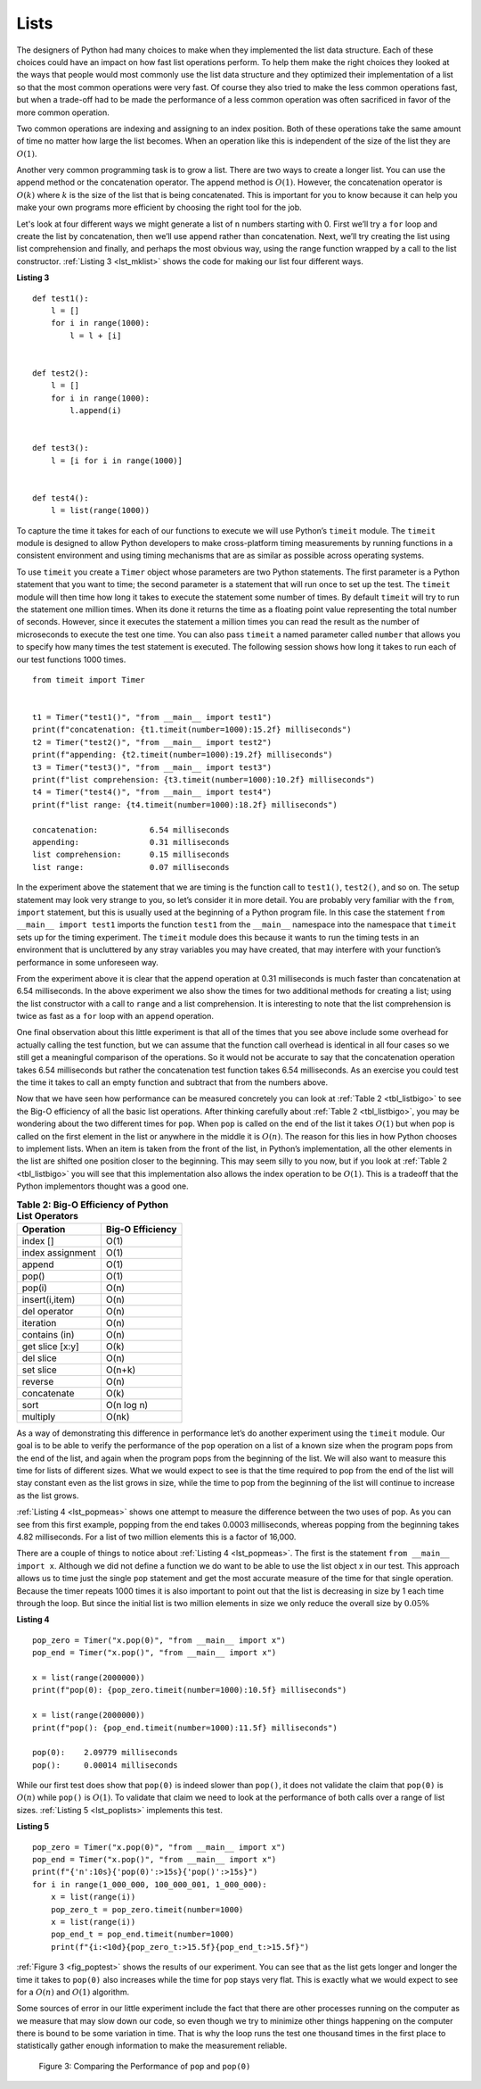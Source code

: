 ..  Copyright (C)  Brad Miller, David Ranum
    This work is licensed under the Creative Commons Attribution-NonCommercial-ShareAlike 4.0 International License. To view a copy of this license, visit http://creativecommons.org/licenses/by-nc-sa/4.0/.


Lists
~~~~~



The designers of Python had many choices to make when they implemented
the list data structure. Each of these choices could have an impact on
how fast list operations perform. To help them make the right choices
they looked at the ways that people would most commonly use the list
data structure and they optimized their implementation of a list so that
the most common operations were very fast. Of course they also tried to
make the less common operations fast, but when a trade-off had to be made
the performance of a less common operation was often sacrificed in favor
of the more common operation.

Two common operations are indexing and assigning to an index position.
Both of these operations take the same amount of time no matter how
large the list becomes. When an operation like this is independent of
the size of the list they are :math:`O(1)`.

Another very common programming task is to grow a list. There are two
ways to create a longer list.  You can use the append method or the
concatenation operator. The append method is :math:`O(1)`. However,
the concatenation operator is :math:`O(k)` where :math:`k` is the
size of the list that is being concatenated. This is important for you
to know because it can help you make your own programs more efficient by
choosing the right tool for the job.

Let's look at four different ways we might generate a list of ``n``
numbers starting with 0. First we’ll try a ``for`` loop and create the
list by concatenation, then we’ll use append rather than concatenation.
Next, we’ll try creating the list using list comprehension and finally,
and perhaps the most obvious way, using the range function wrapped by a
call to the list constructor. :ref:`Listing 3 <lst_mklist>` shows the code for
making our list four different ways.

.. _lst_mklist:

**Listing 3**

::

    def test1():
        l = []
        for i in range(1000):
            l = l + [i]


    def test2():
        l = []
        for i in range(1000):
            l.append(i)


    def test3():
        l = [i for i in range(1000)]


    def test4():
        l = list(range(1000))

To capture the time it takes for each of our functions to execute we
will use Python’s ``timeit`` module. The ``timeit`` module is designed
to allow Python developers to make cross-platform timing measurements by
running functions in a consistent environment and using timing
mechanisms that are as similar as possible across operating systems.

To use ``timeit`` you create a ``Timer`` object whose parameters are two
Python statements. The first parameter is a Python statement that you
want to time; the second parameter is a statement that will run once to
set up the test. The ``timeit`` module will then time how long it takes
to execute the statement some number of times. By default ``timeit``
will try to run the statement one million times. When its done it
returns the time as a floating point value representing the total number
of seconds. However, since it executes the statement a million times you
can read the result as the number of microseconds to execute the test
one time. You can also pass ``timeit`` a named parameter called
``number`` that allows you to specify how many times the test statement
is executed. The following session shows how long it takes to run each
of our test functions 1000 times.

::

    from timeit import Timer


    t1 = Timer("test1()", "from __main__ import test1")
    print(f"concatenation: {t1.timeit(number=1000):15.2f} milliseconds")
    t2 = Timer("test2()", "from __main__ import test2")
    print(f"appending: {t2.timeit(number=1000):19.2f} milliseconds")
    t3 = Timer("test3()", "from __main__ import test3")
    print(f"list comprehension: {t3.timeit(number=1000):10.2f} milliseconds")
    t4 = Timer("test4()", "from __main__ import test4")
    print(f"list range: {t4.timeit(number=1000):18.2f} milliseconds")

    concatenation:           6.54 milliseconds
    appending:               0.31 milliseconds
    list comprehension:      0.15 milliseconds
    list range:              0.07 milliseconds


In the experiment above the statement that we are timing is the function
call to ``test1()``, ``test2()``, and so on. The setup statement may
look very strange to you, so let’s consider it in more detail. You are
probably very familiar with the ``from``, ``import`` statement, but this
is usually used at the beginning of a Python program file. In this case
the statement ``from __main__ import test1`` imports the function
``test1`` from the ``__main__`` namespace into the namespace that
``timeit`` sets up for the timing experiment. The ``timeit`` module does
this because it wants to run the timing tests in an environment that is
uncluttered by any stray variables you may have created, that may
interfere with your function’s performance in some unforeseen way.

From the experiment above it is clear that the append operation at 0.31
milliseconds is much faster than concatenation at 6.54 milliseconds. In
the above experiment we also show the times for two additional methods
for creating a list; using the list constructor with a call to ``range``
and a list comprehension. It is interesting to note that the list
comprehension is twice as fast as a ``for`` loop with an ``append``
operation.

One final observation about this little experiment is that all of the
times that you see above include some overhead for actually calling the
test function, but we can assume that the function call overhead is
identical in all four cases so we still get a meaningful comparison of
the operations. So it would not be accurate to say that the
concatenation operation takes 6.54 milliseconds but rather the
concatenation test function takes 6.54 milliseconds. As an exercise you
could test the time it takes to call an empty function and subtract that
from the numbers above.

Now that we have seen how performance can be measured concretely you can
look at :ref:`Table 2 <tbl_listbigo>` to see the Big-O efficiency of all the
basic list operations. After thinking carefully about
:ref:`Table 2 <tbl_listbigo>`, you may be wondering about the two different times
for ``pop``. When ``pop`` is called on the end of the list it takes
:math:`O(1)` but when pop is called on the first element in the list
or anywhere in the middle it is :math:`O(n)`. The reason for this lies
in how Python chooses to implement lists. When an item is taken from the
front of the list, in Python’s implementation, all the other elements in
the list are shifted one position closer to the beginning. This may seem
silly to you now, but if you look at :ref:`Table 2 <tbl_listbigo>` you will see
that this implementation also allows the index operation to be
:math:`O(1)`. This is a tradeoff that the Python implementors thought
was a good one.


.. _tbl_listbigo:

.. table:: **Table 2: Big-O Efficiency of Python List Operators**

    ================== ==================
             Operation   Big-O Efficiency
    ================== ==================
              index []               O(1)
      index assignment               O(1)
                append               O(1)
                 pop()               O(1)
                pop(i)               O(n)
        insert(i,item)               O(n)
          del operator               O(n)
             iteration               O(n)
         contains (in)               O(n)
       get slice [x:y]               O(k)
             del slice               O(n)
             set slice             O(n+k)
               reverse               O(n)
           concatenate               O(k)
                  sort         O(n log n)
              multiply              O(nk)
    ================== ==================




As a way of demonstrating this difference in performance let’s do
another experiment using the ``timeit`` module. Our goal is to be able
to verify the performance of the ``pop`` operation on a list of a known
size when the program pops from the end of the list, and again when the
program pops from the beginning of the list. We will also want to
measure this time for lists of different sizes. What we would expect to
see is that the time required to pop from the end of the list will stay
constant even as the list grows in size, while the time to pop from the
beginning of the list will continue to increase as the list grows.

:ref:`Listing 4 <lst_popmeas>` shows one attempt to measure the difference
between the two uses of pop. As you can see from this first example,
popping from the end takes 0.0003 milliseconds, whereas popping from the
beginning takes 4.82 milliseconds. For a list of two million elements
this is a factor of 16,000.

There are a couple of things to notice about :ref:`Listing 4 <lst_popmeas>`. The
first is the statement ``from __main__ import x``. Although we did not
define a function we do want to be able to use the list object x in our
test. This approach allows us to time just the single ``pop`` statement
and get the most accurate measure of the time for that single operation.
Because the timer repeats 1000 times it is also important to point out
that the list is decreasing in size by 1 each time through the loop. But
since the initial list is two million elements in size we only reduce
the overall size by :math:`0.05\%`

.. _lst_popmeas:

**Listing 4**

::

    pop_zero = Timer("x.pop(0)", "from __main__ import x")
    pop_end = Timer("x.pop()", "from __main__ import x")

    x = list(range(2000000))
    print(f"pop(0): {pop_zero.timeit(number=1000):10.5f} milliseconds")

    x = list(range(2000000))
    print(f"pop(): {pop_end.timeit(number=1000):11.5f} milliseconds")

    pop(0):    2.09779 milliseconds
    pop():     0.00014 milliseconds

While our first test does show that ``pop(0)`` is indeed slower than
``pop()``, it does not validate the claim that ``pop(0)`` is
:math:`O(n)` while ``pop()`` is :math:`O(1)`. To validate that claim
we need to look at the performance of both calls over a range of list
sizes. :ref:`Listing 5 <lst_poplists>` implements this test.

.. _lst_poplists:

**Listing 5**

::

    pop_zero = Timer("x.pop(0)", "from __main__ import x")
    pop_end = Timer("x.pop()", "from __main__ import x")
    print(f"{'n':10s}{'pop(0)':>15s}{'pop()':>15s}")
    for i in range(1_000_000, 100_000_001, 1_000_000):
        x = list(range(i))
        pop_zero_t = pop_zero.timeit(number=1000)
        x = list(range(i))
        pop_end_t = pop_end.timeit(number=1000)
        print(f"{i:<10d}{pop_zero_t:>15.5f}{pop_end_t:>15.5f}")

:ref:`Figure 3 <fig_poptest>` shows the results of our experiment. You can see
that as the list gets longer and longer the time it takes to ``pop(0)``
also increases while the time for ``pop`` stays very flat. This is
exactly what we would expect to see for a :math:`O(n)` and
:math:`O(1)` algorithm.

Some sources of error in our little experiment include the fact that
there are other processes running on the computer as we measure that may
slow down our code, so even though we try to minimize other things
happening on the computer there is bound to be some variation in time.
That is why the loop runs the test one thousand times in the first place
to statistically gather enough information to make the measurement
reliable.

.. _fig_poptest:

.. figure:: Figures/poptime.png

   Figure 3: Comparing the Performance of ``pop`` and ``pop(0)``
